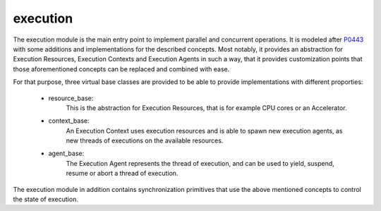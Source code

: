 ..
   Copyright (c) 2019 Thomas Heller

   Distributed under the Boost Software License, Version 1.0. (See accompanying
   file LICENSE_1_0.txt or copy at http://www.boost.org/LICENSE_1_0.txt)

.. _libs_execution:

=========
execution
=========

The execution module is the main entry point to implement parallel and concurrent
operations. It is modeled after `P0443 <http://wg21.link/p0443>`_ with some additions
and implementations for the described concepts. Most notably, it provides an
abstraction for Execution Resources, Execution Contexts and Execution Agents in
such a way, that it provides customization points that those aforementioned
concepts can be replaced and combined with ease.

For that purpose, three virtual base classes are provided to be able to provide
implementations with different proporties:
 - resource_base:
    This is the abstraction for Execution Resources, that is for example CPU cores
    or an Accelerator.
 - context_base:
    An Execution Context uses execution resources and is able to spawn new execution
    agents, as new threads of executions on the available resources.
 - agent_base:
    The Execution Agent represents the thread of execution, and can be used to
    yield, suspend, resume or abort a thread of execution.

The execution module in addition contains synchronization primitives that use
the above mentioned concepts to control the state of execution.
